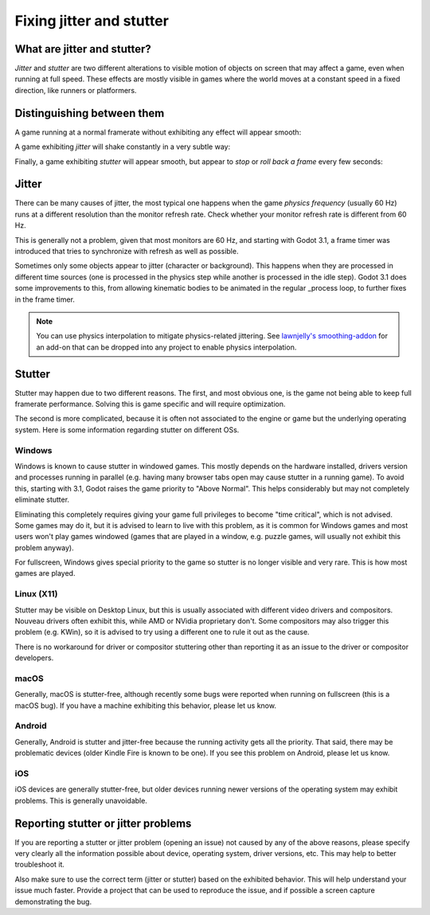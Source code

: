 .. _doc_jitter_stutter:

Fixing jitter and stutter
=========================

What are jitter and stutter?
----------------------------

*Jitter* and *stutter* are two different alterations to visible motion of objects on screen that may affect a game,
even when running at full speed. These effects are mostly visible in games where the world moves at a constant speed
in a fixed direction, like runners or platformers.

Distinguishing between them
---------------------------

A game running at a normal framerate without exhibiting any effect will appear smooth:

.. image:: img/motion_normal.gif

A game exhibiting *jitter* will shake constantly in a very subtle way:

.. image:: img/motion_jitter.gif

Finally, a game exhibiting *stutter* will appear smooth, but appear to *stop* or *roll back a frame* every few seconds:

.. image:: img/motion_stutter.gif


Jitter
------

There can be many causes of jitter, the most typical one happens when the game *physics frequency* (usually 60 Hz) runs
at a different resolution than the monitor refresh rate. Check whether your monitor refresh rate is different from 60 Hz.

This is generally not a problem, given that most monitors are 60 Hz, and
starting with Godot 3.1, a frame timer was introduced that tries to synchronize with refresh as well as possible.

Sometimes only some objects appear to jitter (character or background). This happens when they are processed in different
time sources (one is processed in the physics step while another is processed in the idle step). Godot 3.1 does some
improvements to this, from allowing kinematic bodies to be animated in the regular _process loop, to further fixes in the
frame timer.

.. note::

    You can use physics interpolation to mitigate physics-related jittering.
    See `lawnjelly's smoothing-addon <https://github.com/lawnjelly/smoothing-addon>`__
    for an add-on that can be dropped into any project to enable physics interpolation.

Stutter
-------

Stutter may happen due to two different reasons. The first, and most obvious one, is the game not being able to keep full
framerate performance. Solving this is game specific and will require optimization.

The second is more complicated, because it is often not associated to the engine or game but the underlying operating system.
Here is some information regarding stutter on different OSs.

Windows
^^^^^^^

Windows is known to cause stutter in windowed games. This mostly depends on the hardware installed, drivers version and
processes running in parallel (e.g. having many browser tabs open may cause stutter in a running game). To avoid this,
starting with 3.1, Godot raises the game priority to "Above Normal". This helps considerably but may not completely eliminate
stutter.

Eliminating this completely requires giving your game full privileges to become "time critical", which is not advised.
Some games may do it, but it is advised to learn to live with this problem, as it is common for Windows games and most users
won't play games windowed (games that are played in a window, e.g. puzzle games, will usually not exhibit this problem anyway).

For fullscreen, Windows gives special priority to the game so stutter is no longer visible and very rare.
This is how most games are played.

Linux (X11)
^^^^^^^^^^^

Stutter may be visible on Desktop Linux, but this is usually associated with different video drivers and compositors.
Nouveau drivers often exhibit this, while AMD or NVidia proprietary don't. Some compositors may also trigger this problem
(e.g. KWin), so it is advised to try using a different one to rule it out as the cause.

There is no workaround for driver or compositor stuttering other than reporting it as an issue to the driver or compositor
developers.

macOS
^^^^^

Generally, macOS is stutter-free, although recently some bugs were reported when running on fullscreen (this is a macOS bug).
If you have a machine exhibiting this behavior, please let us know.

Android
^^^^^^^

Generally, Android is stutter and jitter-free because the running activity gets all the priority. That said, there may be
problematic devices (older Kindle Fire is known to be one). If you see this problem on Android, please let us know.

iOS
^^^

iOS devices are generally stutter-free, but older devices running newer versions of the operating system may exhibit problems.
This is generally unavoidable.

Reporting stutter or jitter problems
------------------------------------

If you are reporting a stutter or jitter problem (opening an issue) not caused by any of the above reasons, please specify very
clearly all the information possible about device, operating system, driver versions, etc. This may help to better troubleshoot it.

Also make sure to use the correct term (jitter or stutter) based on the exhibited behavior. This will help understand your issue much faster.
Provide a project that can be used to reproduce the issue, and if possible a screen capture demonstrating the bug.
